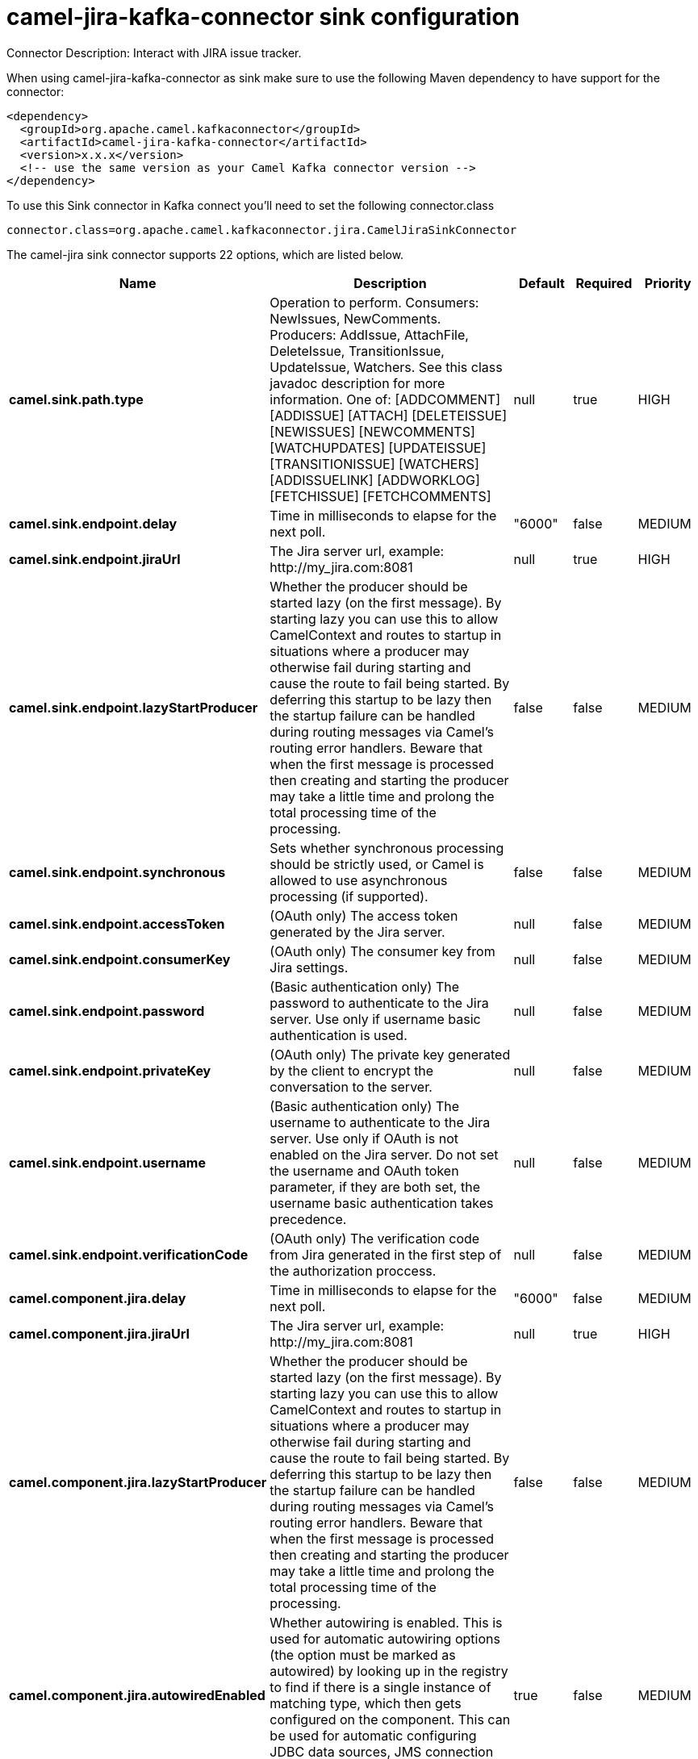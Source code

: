 // kafka-connector options: START
[[camel-jira-kafka-connector-sink]]
= camel-jira-kafka-connector sink configuration

Connector Description: Interact with JIRA issue tracker.

When using camel-jira-kafka-connector as sink make sure to use the following Maven dependency to have support for the connector:

[source,xml]
----
<dependency>
  <groupId>org.apache.camel.kafkaconnector</groupId>
  <artifactId>camel-jira-kafka-connector</artifactId>
  <version>x.x.x</version>
  <!-- use the same version as your Camel Kafka connector version -->
</dependency>
----

To use this Sink connector in Kafka connect you'll need to set the following connector.class

[source,java]
----
connector.class=org.apache.camel.kafkaconnector.jira.CamelJiraSinkConnector
----


The camel-jira sink connector supports 22 options, which are listed below.



[width="100%",cols="2,5,^1,1,1",options="header"]
|===
| Name | Description | Default | Required | Priority
| *camel.sink.path.type* | Operation to perform. Consumers: NewIssues, NewComments. Producers: AddIssue, AttachFile, DeleteIssue, TransitionIssue, UpdateIssue, Watchers. See this class javadoc description for more information. One of: [ADDCOMMENT] [ADDISSUE] [ATTACH] [DELETEISSUE] [NEWISSUES] [NEWCOMMENTS] [WATCHUPDATES] [UPDATEISSUE] [TRANSITIONISSUE] [WATCHERS] [ADDISSUELINK] [ADDWORKLOG] [FETCHISSUE] [FETCHCOMMENTS] | null | true | HIGH
| *camel.sink.endpoint.delay* | Time in milliseconds to elapse for the next poll. | "6000" | false | MEDIUM
| *camel.sink.endpoint.jiraUrl* | The Jira server url, example: \http://my_jira.com:8081 | null | true | HIGH
| *camel.sink.endpoint.lazyStartProducer* | Whether the producer should be started lazy (on the first message). By starting lazy you can use this to allow CamelContext and routes to startup in situations where a producer may otherwise fail during starting and cause the route to fail being started. By deferring this startup to be lazy then the startup failure can be handled during routing messages via Camel's routing error handlers. Beware that when the first message is processed then creating and starting the producer may take a little time and prolong the total processing time of the processing. | false | false | MEDIUM
| *camel.sink.endpoint.synchronous* | Sets whether synchronous processing should be strictly used, or Camel is allowed to use asynchronous processing (if supported). | false | false | MEDIUM
| *camel.sink.endpoint.accessToken* | (OAuth only) The access token generated by the Jira server. | null | false | MEDIUM
| *camel.sink.endpoint.consumerKey* | (OAuth only) The consumer key from Jira settings. | null | false | MEDIUM
| *camel.sink.endpoint.password* | (Basic authentication only) The password to authenticate to the Jira server. Use only if username basic authentication is used. | null | false | MEDIUM
| *camel.sink.endpoint.privateKey* | (OAuth only) The private key generated by the client to encrypt the conversation to the server. | null | false | MEDIUM
| *camel.sink.endpoint.username* | (Basic authentication only) The username to authenticate to the Jira server. Use only if OAuth is not enabled on the Jira server. Do not set the username and OAuth token parameter, if they are both set, the username basic authentication takes precedence. | null | false | MEDIUM
| *camel.sink.endpoint.verificationCode* | (OAuth only) The verification code from Jira generated in the first step of the authorization proccess. | null | false | MEDIUM
| *camel.component.jira.delay* | Time in milliseconds to elapse for the next poll. | "6000" | false | MEDIUM
| *camel.component.jira.jiraUrl* | The Jira server url, example: \http://my_jira.com:8081 | null | true | HIGH
| *camel.component.jira.lazyStartProducer* | Whether the producer should be started lazy (on the first message). By starting lazy you can use this to allow CamelContext and routes to startup in situations where a producer may otherwise fail during starting and cause the route to fail being started. By deferring this startup to be lazy then the startup failure can be handled during routing messages via Camel's routing error handlers. Beware that when the first message is processed then creating and starting the producer may take a little time and prolong the total processing time of the processing. | false | false | MEDIUM
| *camel.component.jira.autowiredEnabled* | Whether autowiring is enabled. This is used for automatic autowiring options (the option must be marked as autowired) by looking up in the registry to find if there is a single instance of matching type, which then gets configured on the component. This can be used for automatic configuring JDBC data sources, JMS connection factories, AWS Clients, etc. | true | false | MEDIUM
| *camel.component.jira.configuration* | To use a shared base jira configuration. | null | false | MEDIUM
| *camel.component.jira.accessToken* | (OAuth only) The access token generated by the Jira server. | null | false | MEDIUM
| *camel.component.jira.consumerKey* | (OAuth only) The consumer key from Jira settings. | null | false | MEDIUM
| *camel.component.jira.password* | (Basic authentication only) The password to authenticate to the Jira server. Use only if username basic authentication is used. | null | false | MEDIUM
| *camel.component.jira.privateKey* | (OAuth only) The private key generated by the client to encrypt the conversation to the server. | null | false | MEDIUM
| *camel.component.jira.username* | (Basic authentication only) The username to authenticate to the Jira server. Use only if OAuth is not enabled on the Jira server. Do not set the username and OAuth token parameter, if they are both set, the username basic authentication takes precedence. | null | false | MEDIUM
| *camel.component.jira.verificationCode* | (OAuth only) The verification code from Jira generated in the first step of the authorization proccess. | null | false | MEDIUM
|===



The camel-jira sink connector has no converters out of the box.





The camel-jira sink connector has no transforms out of the box.





The camel-jira sink connector has no aggregation strategies out of the box.
// kafka-connector options: END
